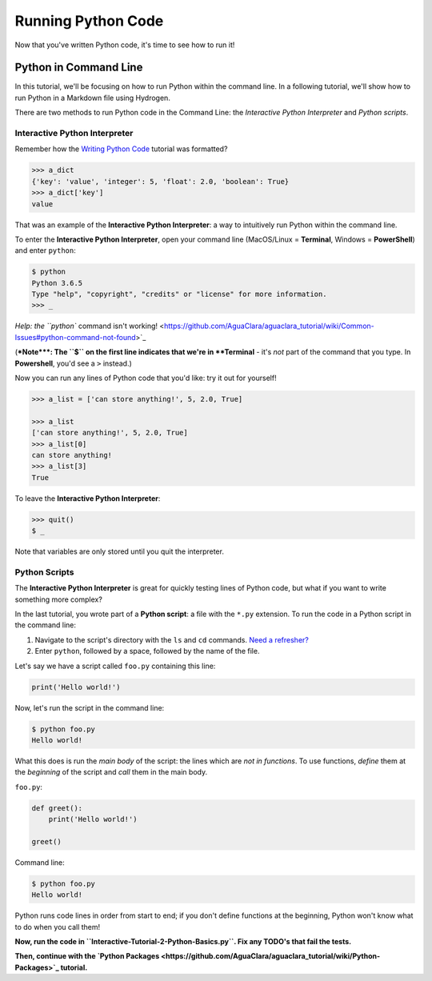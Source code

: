 .. _running-python-code:

*******************
Running Python Code
*******************

Now that you've written Python code, it's time to see how to run it!

Python in Command Line
======================

In this tutorial, we'll be focusing on how to run Python within the command line. In a following tutorial, we'll show how to run Python in a Markdown file using Hydrogen.

There are two methods to run Python code in the Command Line: the *Interactive Python Interpreter* and *Python scripts*.

Interactive Python Interpreter
------------------------------

Remember how the `Writing Python Code <https://github.com/AguaClara/aguaclara_tutorial/wiki/Writing-Python-Code#how-this-tutorial-works>`_ tutorial was formatted?

.. code-block:: python

   >>> a_dict
   {'key': 'value', 'integer': 5, 'float': 2.0, 'boolean': True}
   >>> a_dict['key']
   value

That was an example of the **Interactive Python Interpreter**\ : a way to intuitively run Python within the command line.

To enter the **Interactive Python Interpreter**\ , open your command line (MacOS/Linux = **Terminal**\ , Windows = **PowerShell**\ ) and enter ``python``\ :

.. code-block:: bash

   $ python
   Python 3.6.5
   Type "help", "copyright", "credits" or "license" for more information.
   >>> _

`Help: the ``python`` command isn't working! <https://github.com/AguaClara/aguaclara_tutorial/wiki/Common-Issues#python-command-not-found>`_

(\ **\ *Note*\ **\ : The ``$`` on the first line indicates that we're in **Terminal** - it's *not* part of the command that you type. In **Powershell**\ , you'd see a ``>`` instead.)

Now you can run any lines of Python code that you'd like: try it out for yourself!

.. code-block:: python

   >>> a_list = ['can store anything!', 5, 2.0, True]

   >>> a_list
   ['can store anything!', 5, 2.0, True]
   >>> a_list[0]
   can store anything!
   >>> a_list[3]
   True

To leave the **Interactive Python Interpreter**\ :

.. code-block:: bash

   >>> quit()
   $ _

Note that variables are only stored until you quit the interpreter.

Python Scripts
--------------

The **Interactive Python Interpreter** is great for quickly testing lines of Python code, but what if you want to write something more complex?

In the last tutorial, you wrote part of a **Python script**\ : a file with the ``*.py`` extension. To run the code in a Python script in the command line:


#. Navigate to the script's directory with the ``ls`` and ``cd`` commands. `Need a refresher? <https://github.com/AguaClara/aguaclara_tutorial/wiki/Interactive-Tutorials#basic-commands>`_
#. Enter ``python``\ , followed by a space, followed by the name of the file.

Let's say we have a script called ``foo.py`` containing this line:

.. code-block:: python

   print('Hello world!')

Now, let's run the script in the command line:

.. code-block:: bash

   $ python foo.py
   Hello world!

What this does is run the *main body* of the script: the lines which are *not in functions*. To use functions, *define* them at the *beginning* of the script and *call* them in the main body.

``foo.py``\ :

.. code-block:: python

   def greet():
       print('Hello world!')

   greet()

Command line:

.. code-block:: bash

   $ python foo.py
   Hello world!

Python runs code lines in order from start to end; if you don't define functions at the beginning, Python won't know what to do when you call them!

**Now, run the code in ``Interactive-Tutorial-2-Python-Basics.py``. Fix any TODO's that fail the tests.**

**Then, continue with the `Python Packages <https://github.com/AguaClara/aguaclara_tutorial/wiki/Python-Packages>`_ tutorial.**
